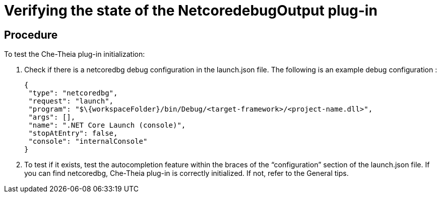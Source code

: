 [id="verifying-the-state-of-the-netcoredebugoutput-plug-in_{context}"]
= Verifying the state of the NetcoredebugOutput plug-in

[discrete]
== Procedure

To test the Che-Theia plug-in initialization:

.  Check if there is a netcoredbg debug configuration in the
launch.json file. The following is an example debug configuration :
+
----
{
 "type": "netcoredbg",
 "request": "launch",
 "program": "$\{workspaceFolder}/bin/Debug/<target-framework>/<project-name.dll>",
 "args": [],
 "name": ".NET Core Launch (console)",
 "stopAtEntry": false,
 "console": "internalConsole"
}
----

.  To test if it exists, test the autocompletion feature within the
braces of the “configuration” section of the launch.json file. If you
can find netcoredbg, Che-Theia plug-in is correctly initialized. If not,
refer to the General tips.
